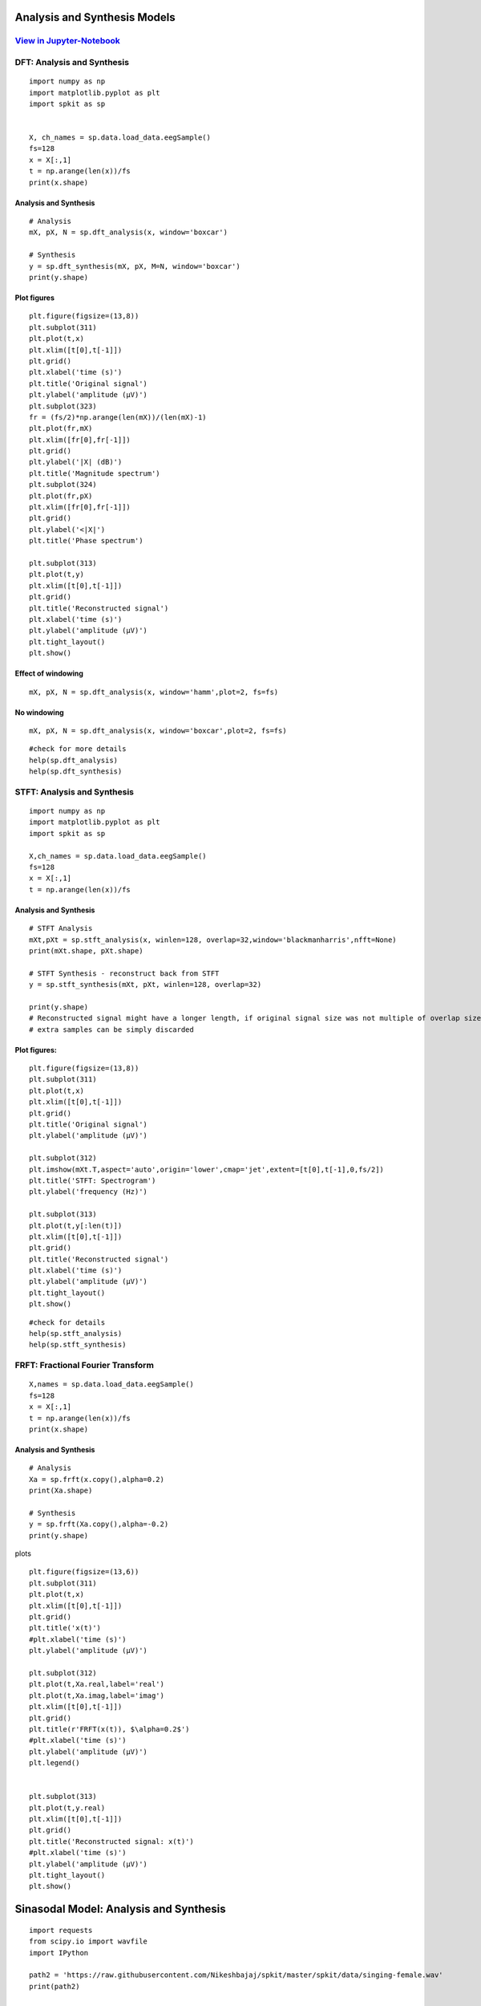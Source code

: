 Analysis and Synthesis Models
=============================

`View in Jupyter-Notebook <https://github.com/Nikeshbajaj/Notebooks/blob/master/spkit/SP/Analysis_Sythesis_Models.ipynb>`_
~~~~~~~~~~~~~~~~~~~~~~  

DFT: Analysis and Synthesis
~~~~~~~~~~~~~~~~~~~~~~

::
  
  import numpy as np
  import matplotlib.pyplot as plt
  import spkit as sp
  
  
  X, ch_names = sp.data.load_data.eegSample()
  fs=128
  x = X[:,1]
  t = np.arange(len(x))/fs
  print(x.shape)
  
Analysis and Synthesis
----------------------


::
  
  # Analysis
  mX, pX, N = sp.dft_analysis(x, window='boxcar')
  
  # Synthesis
  y = sp.dft_synthesis(mX, pX, M=N, window='boxcar')
  print(y.shape)
  


Plot figures
----------------------

::
  
  plt.figure(figsize=(13,8))
  plt.subplot(311)
  plt.plot(t,x)
  plt.xlim([t[0],t[-1]])
  plt.grid()
  plt.xlabel('time (s)')
  plt.title('Original signal')
  plt.ylabel('amplitude (μV)')
  plt.subplot(323)
  fr = (fs/2)*np.arange(len(mX))/(len(mX)-1)
  plt.plot(fr,mX)
  plt.xlim([fr[0],fr[-1]])
  plt.grid()
  plt.ylabel('|X| (dB)')
  plt.title('Magnitude spectrum')
  plt.subplot(324)
  plt.plot(fr,pX)
  plt.xlim([fr[0],fr[-1]])
  plt.grid()
  plt.ylabel('<|X|')
  plt.title('Phase spectrum')

  plt.subplot(313)
  plt.plot(t,y)
  plt.xlim([t[0],t[-1]])
  plt.grid()
  plt.title('Reconstructed signal')
  plt.xlabel('time (s)')
  plt.ylabel('amplitude (μV)')
  plt.tight_layout()
  plt.show()
  

.. image:: https://raw.githubusercontent.com/Nikeshbajaj/spkit/master/figures/dft_analysis_synthesis_1.png
  
  
Effect of windowing
----------------------

::
  
  mX, pX, N = sp.dft_analysis(x, window='hamm',plot=2, fs=fs)
  


.. image:: https://raw.githubusercontent.com/Nikeshbajaj/spkit/master/figures/dft_analysis_synthesis_ham_3.png
  
  

No windowing
----------------------

::
  
  mX, pX, N = sp.dft_analysis(x, window='boxcar',plot=2, fs=fs)


.. image:: https://raw.githubusercontent.com/Nikeshbajaj/spkit/master/figures/dft_analysis_synthesis_2.png
  
::
  
  #check for more details
  help(sp.dft_analysis)
  help(sp.dft_synthesis)
  
  
  
STFT: Analysis and Synthesis
~~~~~~~~~~~~~~~~~~~~~~


::
  
  import numpy as np
  import matplotlib.pyplot as plt
  import spkit as sp
  
  X,ch_names = sp.data.load_data.eegSample()
  fs=128
  x = X[:,1]
  t = np.arange(len(x))/fs


Analysis and Synthesis
----------------------
::
  
  # STFT Analysis
  mXt,pXt = sp.stft_analysis(x, winlen=128, overlap=32,window='blackmanharris',nfft=None)
  print(mXt.shape, pXt.shape)
  
  # STFT Synthesis - reconstruct back from STFT
  y = sp.stft_synthesis(mXt, pXt, winlen=128, overlap=32)
  
  print(y.shape)
  # Reconstructed signal might have a longer length, if original signal size was not multiple of overlap size
  # extra samples can be simply discarded
  
  
Plot figures:
----------------------

::
  
  plt.figure(figsize=(13,8))
  plt.subplot(311)
  plt.plot(t,x)
  plt.xlim([t[0],t[-1]])
  plt.grid()
  plt.title('Original signal')
  plt.ylabel('amplitude (μV)')

  plt.subplot(312)
  plt.imshow(mXt.T,aspect='auto',origin='lower',cmap='jet',extent=[t[0],t[-1],0,fs/2])
  plt.title('STFT: Spectrogram')
  plt.ylabel('frequency (Hz)')

  plt.subplot(313)
  plt.plot(t,y[:len(t)])
  plt.xlim([t[0],t[-1]])
  plt.grid()
  plt.title('Reconstructed signal')
  plt.xlabel('time (s)')
  plt.ylabel('amplitude (μV)')
  plt.tight_layout()
  plt.show()
  
  
  
.. image:: https://raw.githubusercontent.com/Nikeshbajaj/spkit/master/figures/stft_analysis_synthesis_1.png
  
  
  
::  
  
  #check for details
  help(sp.stft_analysis)
  help(sp.stft_synthesis)
  


FRFT: Fractional Fourier Transform
~~~~~~~~~~~~~~~~~~~~~~

::
  
  X,names = sp.data.load_data.eegSample()
  fs=128
  x = X[:,1]
  t = np.arange(len(x))/fs
  print(x.shape)


Analysis and Synthesis
---------------------------
::
  
  # Analysis
  Xa = sp.frft(x.copy(),alpha=0.2)
  print(Xa.shape)

  # Synthesis
  y = sp.frft(Xa.copy(),alpha=-0.2)
  print(y.shape)



plots

::
  
  plt.figure(figsize=(13,6))
  plt.subplot(311)
  plt.plot(t,x)
  plt.xlim([t[0],t[-1]])
  plt.grid()
  plt.title('x(t)')
  #plt.xlabel('time (s)')
  plt.ylabel('amplitude (μV)')

  plt.subplot(312)
  plt.plot(t,Xa.real,label='real')
  plt.plot(t,Xa.imag,label='imag')
  plt.xlim([t[0],t[-1]])
  plt.grid()
  plt.title(r'FRFT(x(t)), $\alpha=0.2$')
  #plt.xlabel('time (s)')
  plt.ylabel('amplitude (μV)')
  plt.legend()


  plt.subplot(313)
  plt.plot(t,y.real)
  plt.xlim([t[0],t[-1]])
  plt.grid()
  plt.title('Reconstructed signal: x(t)')
  #plt.xlabel('time (s)')
  plt.ylabel('amplitude (μV)')
  plt.tight_layout()
  plt.show()

  
.. image:: https://raw.githubusercontent.com/Nikeshbajaj/spkit/master/figures/frft_analysis_synthesis_1.png
  
  
  
  
Sinasodal Model: Analysis and Synthesis
=============================


::
  
  import requests
  from scipy.io import wavfile
  import IPython
  
  path2 = 'https://raw.githubusercontent.com/Nikeshbajaj/spkit/master/spkit/data/singing-female.wav'
  print(path2)
  
  
  req = requests.get(path2)
  with open('myfile.wav', 'wb') as f:
          f.write(req.content)

  fs, x = wavfile.read('myfile.wav')
  t = np.arange(len(x))/fs

  x=x.astype(float)

  print(x.shape, fs)
  

Analysis and Synthesis
~~~~~~~~~~~~~~~~~~~~~~

::
    
  # Analysis
  N=20
  fXst, mXst, pXst = sp.sineModel_analysis(x,fs,winlen=3001,overlap=750,
                            window='blackmanharris', nfft=None, thr=-10, 
                            maxn_sines=N,minDur=0.01, freq_devOffset=10,freq_devSlope=0.1)

  print(fXst.shape, mXst.shape, pXst.shape)
  
  # Synthesis
  
  Xr = sp.sineModel_synthesis(fXst, mXst, pXst,fs,overlap=750,crop_end=False)
  print(Xr.shape)
  
  # Residual
  
  Xd = x - Xr[:len(x)]
  
  
Plots
~~~~~~~~~~~~~~~~~~~~~~

::
  
  plt.figure(figsize=(13,15))
  plt.subplot(511)
  plt.plot(t,x)
  plt.xlim([t[0],t[-1]])
  plt.grid()
  plt.title('Original Auido: x(t)')
  #plt.xlabel('time (s)')
  plt.ylabel('amplitude (μV)')



  mXt,pXt = sp.stft_analysis(x, winlen=441, overlap=220,window='blackmanharris',nfft=None)

  plt.subplot(512)
  plt.imshow(mXt.T,aspect='auto',origin='lower',cmap='jet',extent=[t[0],t[-1],0,fs/2])
  plt.title('Spectrogram of x(t)')
  #plt.xlabel('time (s)')
  plt.ylabel('frequency (Hz)')



  fXt1 = (fXst.copy())*(mXst>0)
  fXt1[fXt1==0]=np.nan


  plt.subplot(513)
  tx = t[-1]*np.arange(fXt1.shape[0])/fXt1.shape[0]

  plt.plot(tx,fXt1,'-k',alpha=0.5)
  #plt.ylim([0,fs/2])
  plt.xlim([0,tx[-1]])

  plt.title(f'Sinasodals Tracks: n={N}')
  plt.xlabel('time (s)')
  plt.ylabel('frequency (Hz)')
  plt.grid(alpha=0.3)
  
  plt.subplot(514)
  plt.plot(t,Xr[:len(t)])
  plt.xlim([t[0],t[-1]])
  plt.grid()
  plt.title(f'Reconstructed Audio from {N} Sinasodals: $x_r(t)$')
  #plt.xlabel('time (s)')
  plt.ylabel('amplitude')


  mXrt,pXrt = sp.stft_analysis(Xr, winlen=441, overlap=220,window='blackmanharris',nfft=None)

  plt.subplot(515)
  plt.imshow(mXrt.T,aspect='auto',origin='lower',cmap='jet',extent=[t[0],t[-1],0,fs/2])
  plt.title(r'Spectrogram of $x_r(t)$')
  #plt.xlabel('time (s)')
  plt.ylabel('frequency (Hz)')
  plt.tight_layout()
  plt.show()

  print('Original Audio: $x(t)$')
  display(IPython.display.Audio(x,rate=fs))

  print(f'Reconstructed Audio: $x_r(t)$')
  display(IPython.display.Audio(Xr,rate=fs))
  
  
.. image:: https://raw.githubusercontent.com/Nikeshbajaj/spkit/master/figures/sinasodal_model_analysis_synthesis_1.png
  

Residual
~~~~~~~~~~~~~~~~~~~~~~
::
  
  mXdt,pXdt = sp.stft_analysis(Xd, winlen=441, overlap=220,window='blackmanharris',nfft=None)
  
  plt.figure(figsize=(13,6))
  plt.subplot(211)
  plt.plot(t,Xd)
  plt.xlim([t[0],t[-1]])
  plt.grid()
  plt.title(r'Residual: Discarded part of Audio: $x_d(t) = x(t)-x_r(t)$')
  #plt.xlabel('time (s)')
  plt.ylabel('amplitude (μV)')

  plt.subplot(212)
  plt.imshow(mXdt.T,aspect='auto',origin='lower',cmap='jet',extent=[t[0],t[-1],0,fs/2])
  plt.title(r'Spectrogram of $x_d(t)$')
  #plt.xlabel('time (s)')
  plt.ylabel('frequency (Hz)')

  plt.tight_layout()
  plt.show()
  IPython.display.Audio(Xd,rate=fs)
  
   
.. image:: https://raw.githubusercontent.com/Nikeshbajaj/spkit/master/figures/sinasodal_model_analysis_synthesis_residual_1.png
  
  
Audio output
~~~~~~~~~~~~

Original Audio
---------------------------

.. raw:: html

    <audio controls="controls">
      <source src="https://raw.githubusercontent.com/Nikeshbajaj/spkit/master/spkit/data/singing-female.wav" type="audio/wav"> 
    </audio>
    
https://raw.githubusercontent.com/Nikeshbajaj/spkit/master/spkit/data/singing-female.wav

`Original Audio <https://raw.githubusercontent.com/Nikeshbajaj/spkit/master/spkit/data/singing-female.wav>`_


Reconstructed Audio
---------------------------

.. raw:: html

    <audio controls="controls">
      <source src="https://raw.githubusercontent.com/Nikeshbajaj/spkit/master/spkit/data/singing_female_recons.wav" type="audio/wav">
    </audio>
    

https://raw.githubusercontent.com/Nikeshbajaj/spkit/master/spkit/data/singing_female_recons.wav

`Reconstructed Audio <https://raw.githubusercontent.com/Nikeshbajaj/spkit/master/spkit/data/singing_female_recons.wav>`_
  

Residual Audio - hissing sound
---------------------------
.. raw:: html

    <audio controls="controls">
      <source src="https://raw.githubusercontent.com/Nikeshbajaj/spkit/master/spkit/data/singing_female_residual.wav" type="audio/wav">
    </audio>
    
`Residual Audio <https://raw.githubusercontent.com/Nikeshbajaj/spkit/master/spkit/data/singing_female_residual.wav>`_


`View in Jupyter-Notebook <https://github.com/Nikeshbajaj/Notebooks/blob/master/spkit/SP/Sinasodal_Model_AnalysisSynthesis.ipynb>`_
~~~~~~~~~~~~ 

::
  
  # check for help
  help(sp.sineModel_analysis)
  help(sp.sineModel_synthesis)
